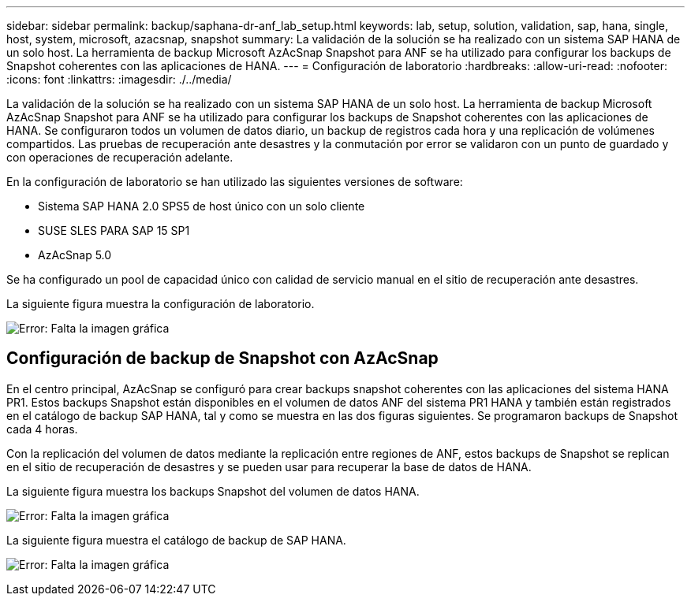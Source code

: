 ---
sidebar: sidebar 
permalink: backup/saphana-dr-anf_lab_setup.html 
keywords: lab, setup, solution, validation, sap, hana, single, host, system, microsoft, azacsnap, snapshot 
summary: La validación de la solución se ha realizado con un sistema SAP HANA de un solo host. La herramienta de backup Microsoft AzAcSnap Snapshot para ANF se ha utilizado para configurar los backups de Snapshot coherentes con las aplicaciones de HANA. 
---
= Configuración de laboratorio
:hardbreaks:
:allow-uri-read: 
:nofooter: 
:icons: font
:linkattrs: 
:imagesdir: ./../media/


[role="lead"]
La validación de la solución se ha realizado con un sistema SAP HANA de un solo host. La herramienta de backup Microsoft AzAcSnap Snapshot para ANF se ha utilizado para configurar los backups de Snapshot coherentes con las aplicaciones de HANA. Se configuraron todos un volumen de datos diario, un backup de registros cada hora y una replicación de volúmenes compartidos. Las pruebas de recuperación ante desastres y la conmutación por error se validaron con un punto de guardado y con operaciones de recuperación adelante.

En la configuración de laboratorio se han utilizado las siguientes versiones de software:

* Sistema SAP HANA 2.0 SPS5 de host único con un solo cliente
* SUSE SLES PARA SAP 15 SP1
* AzAcSnap 5.0


Se ha configurado un pool de capacidad único con calidad de servicio manual en el sitio de recuperación ante desastres.

La siguiente figura muestra la configuración de laboratorio.

image:saphana-dr-anf_image7.png["Error: Falta la imagen gráfica"]



== Configuración de backup de Snapshot con AzAcSnap

En el centro principal, AzAcSnap se configuró para crear backups snapshot coherentes con las aplicaciones del sistema HANA PR1. Estos backups Snapshot están disponibles en el volumen de datos ANF del sistema PR1 HANA y también están registrados en el catálogo de backup SAP HANA, tal y como se muestra en las dos figuras siguientes. Se programaron backups de Snapshot cada 4 horas.

Con la replicación del volumen de datos mediante la replicación entre regiones de ANF, estos backups de Snapshot se replican en el sitio de recuperación de desastres y se pueden usar para recuperar la base de datos de HANA.

La siguiente figura muestra los backups Snapshot del volumen de datos HANA.

image:saphana-dr-anf_image8.png["Error: Falta la imagen gráfica"]

La siguiente figura muestra el catálogo de backup de SAP HANA.

image:saphana-dr-anf_image9.png["Error: Falta la imagen gráfica"]

